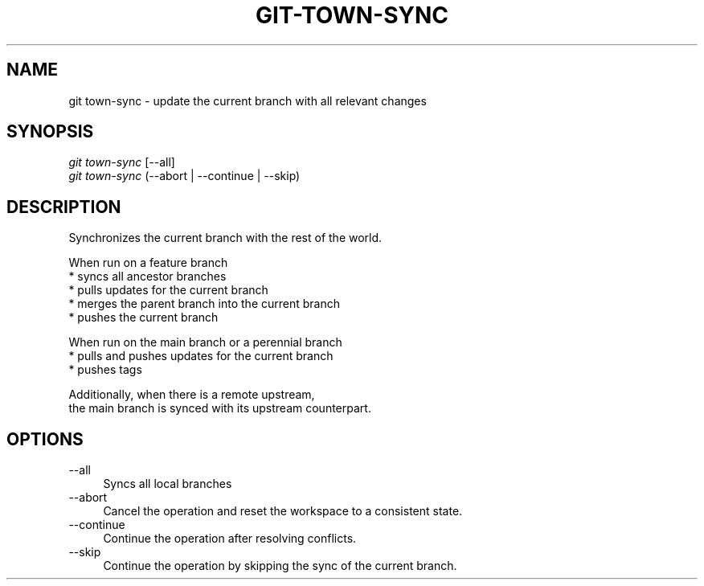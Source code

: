 .TH "GIT-TOWN-SYNC" "1" "08/05/2016" "Git Town 1\&.0\&.0" "Git Town Manual"

.SH "NAME"
git town-sync \- update the current branch with all relevant changes


.SH "SYNOPSIS"
\fIgit town-sync\fR [--all]
.br
\fIgit town-sync\fR (--abort | --continue | --skip)


.SH "DESCRIPTION"
Synchronizes the current branch with the rest of the world.

.PP
When run on a feature branch
.br
* syncs all ancestor branches
.br
* pulls updates for the current branch
.br
* merges the parent branch into the current branch
.br
* pushes the current branch

.PP
When run on the main branch or a perennial branch
.br
* pulls and pushes updates for the current branch
.br
* pushes tags

.PP
Additionally, when there is a remote upstream,
.br
the main branch is synced with its upstream counterpart.

.SH "OPTIONS"
.IP "--all" 4
Syncs all local branches

.IP "--abort" 4
Cancel the operation and reset the workspace to a consistent state.

.IP "--continue" 4
Continue the operation after resolving conflicts.

.IP "--skip" 4
Continue the operation by skipping the sync of the current branch.
